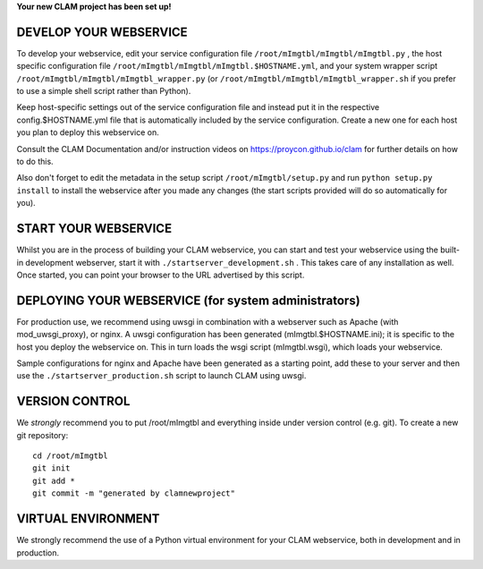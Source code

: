 
**Your new CLAM project has been set up!**

DEVELOP YOUR WEBSERVICE
----------------------------

To develop your webservice, edit your service configuration file ``/root/mImgtbl/mImgtbl/mImgtbl.py`` , the host specific
configuration file ``/root/mImgtbl/mImgtbl/mImgtbl.$HOSTNAME.yml``, and your system wrapper script
``/root/mImgtbl/mImgtbl/mImgtbl_wrapper.py`` (or ``/root/mImgtbl/mImgtbl/mImgtbl_wrapper.sh`` if you prefer to use a simple shell script
rather than Python).

Keep host-specific settings out of the service configuration file and instead put it in the respective
config.$HOSTNAME.yml file that is automatically included by the service configuration. Create a new one for each host
you plan to deploy this webservice on.

Consult the CLAM Documentation and/or instruction videos on
https://proycon.github.io/clam for further details on how to do this.

Also don't forget to edit the metadata in the setup script ``/root/mImgtbl/setup.py`` and run ``python setup.py install`` to install the webservice after you made any changes (the start scripts provided will do so automatically for you).

START YOUR WEBSERVICE
-------------------------

Whilst you are in the process of building your CLAM webservice, you can start
and test your webservice using the built-in development webserver, start it
with ``./startserver_development.sh`` . This takes care of any installation as well.
Once started, you can point your browser to the URL advertised by this script.


DEPLOYING YOUR WEBSERVICE (for system administrators)
-------------------------------------------------------

For production use, we recommend using uwsgi in combination with a webserver
such as Apache (with mod_uwsgi_proxy), or nginx. A uwsgi configuration has been generated (mImgtbl.$HOSTNAME.ini); it is specific
to the host you deploy the webservice on. This in turn loads the wsgi script (mImgtbl.wsgi), which loads your webservice.

Sample configurations for nginx and Apache have been generated as a starting point, add these to your server and then use the
``./startserver_production.sh`` script to launch CLAM using uwsgi.

VERSION CONTROL
-----------------

We *strongly* recommend you to put /root/mImgtbl and everything inside under version control (e.g. git).
To create a new git repository::

    cd /root/mImgtbl
    git init
    git add *
    git commit -m "generated by clamnewproject"

VIRTUAL ENVIRONMENT
--------------------

We strongly recommend the use of a Python virtual environment for your CLAM webservice, both in development and in production.
